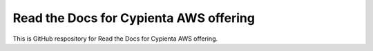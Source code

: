 Read the Docs for Cypienta AWS offering
=======================================

This is GitHub respository for Read the Docs for Cypienta AWS offering.
